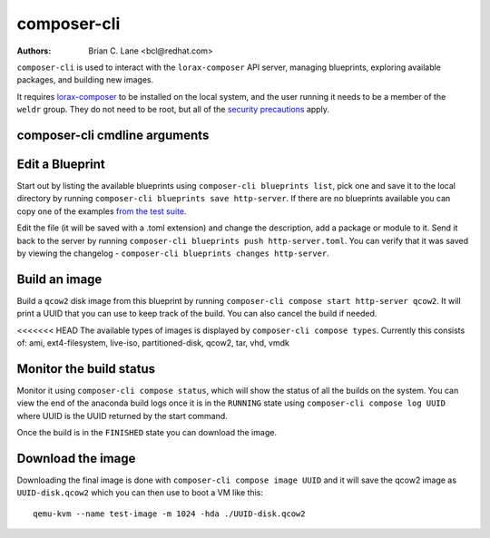 composer-cli
============

:Authors:
    Brian C. Lane <bcl@redhat.com>

``composer-cli`` is used to interact with the ``lorax-composer`` API server, managing blueprints, exploring available packages, and building new images.

It requires `lorax-composer <lorax-composer.html>`_ to be installed on the
local system, and the user running it needs to be a member of the ``weldr``
group. They do not need to be root, but all of the `security precautions
<lorax-composer.html#security>`_ apply.

composer-cli cmdline arguments
------------------------------

.. argparse::
   :ref: composer.cli.cmdline.composer_cli_parser
   :prog: composer-cli

Edit a Blueprint
----------------

Start out by listing the available blueprints using ``composer-cli blueprints
list``, pick one and save it to the local directory by running ``composer-cli
blueprints save http-server``. If there are no blueprints available you can
copy one of the examples `from the test suite
<https://github.com/weldr/lorax/tree/master/tests/pylorax/blueprints/>`_.

Edit the file (it will be saved with a .toml extension) and change the
description, add a package or module to it. Send it back to the server by
running ``composer-cli blueprints push http-server.toml``. You can verify that it was
saved by viewing the changelog - ``composer-cli blueprints changes http-server``.

Build an image
----------------

Build a ``qcow2`` disk image from this blueprint by running ``composer-cli
compose start http-server qcow2``. It will print a UUID that you can use to
keep track of the build. You can also cancel the build if needed.

<<<<<<< HEAD
The available types of images is displayed by ``composer-cli compose types``.
Currently this consists of: ami, ext4-filesystem, live-iso, partitioned-disk,
qcow2, tar, vhd, vmdk

Monitor the build status
------------------------

Monitor it using ``composer-cli compose status``, which will show the status of
all the builds on the system. You can view the end of the anaconda build logs
once it is in the ``RUNNING`` state using ``composer-cli compose log UUID``
where UUID is the UUID returned by the start command.

Once the build is in the ``FINISHED`` state you can download the image.

Download the image
------------------

Downloading the final image is done with ``composer-cli compose image UUID`` and it will
save the qcow2 image as ``UUID-disk.qcow2`` which you can then use to boot a VM like this::

    qemu-kvm --name test-image -m 1024 -hda ./UUID-disk.qcow2
